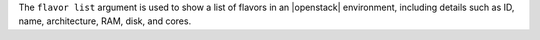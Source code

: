 .. The contents of this file are included in multiple topics.
.. This file describes a command or a sub-command for Knife.
.. This file should not be changed in a way that hinders its ability to appear in multiple documentation sets.


The ``flavor list`` argument is used to show a list of flavors in an |openstack| environment, including details such as ID, name, architecture, RAM, disk, and cores.

